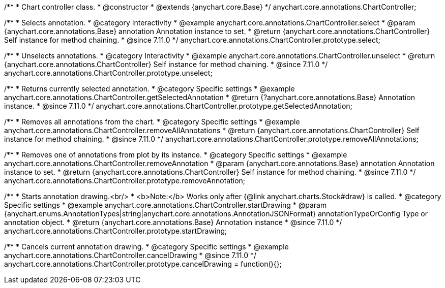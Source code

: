/**
 * Chart controller class.
 * @constructor
 * @extends {anychart.core.Base}
 */
anychart.core.annotations.ChartController;

//----------------------------------------------------------------------------------------------------------------------
//
//  anychart.core.annotations.ChartController.prototype.select
//
//----------------------------------------------------------------------------------------------------------------------

/**
 * Selects annotation.
 * @category Interactivity
 * @example anychart.core.annotations.ChartController.select
 * @param {anychart.core.annotations.Base} annotation Annotation instance to set.
 * @return {anychart.core.annotations.ChartController} Self instance for method chaining.
 * @since 7.11.0
 */
anychart.core.annotations.ChartController.prototype.select;

//----------------------------------------------------------------------------------------------------------------------
//
//  anychart.core.annotations.ChartController.prototype.unselect
//
//----------------------------------------------------------------------------------------------------------------------

/**
 * Unselects annotations.
 * @category Interactivity
 * @example anychart.core.annotations.ChartController.unselect
 * @return {anychart.core.annotations.ChartController} Self instance for method chaining.
 * @since 7.11.0
 */
anychart.core.annotations.ChartController.prototype.unselect;

//----------------------------------------------------------------------------------------------------------------------
//
//  anychart.core.annotations.ChartController.prototype.getSelectedAnnotation
//
//----------------------------------------------------------------------------------------------------------------------

/**
 * Returns currently selected annotation.
 * @category Specific settings
 * @example anychart.core.annotations.ChartController.getSelectedAnnotation
 * @return {?anychart.core.annotations.Base} Annotation instance.
 * @since 7.11.0
 */
anychart.core.annotations.ChartController.prototype.getSelectedAnnotation;

//----------------------------------------------------------------------------------------------------------------------
//
//  anychart.core.annotations.ChartController.prototype.removeAllAnnotations
//
//----------------------------------------------------------------------------------------------------------------------

/**
 * Removes all annotations from the chart.
 * @category Specific settings
 * @example anychart.core.annotations.ChartController.removeAllAnnotations
 * @return {anychart.core.annotations.ChartController} Self instance for method chaining.
 * @since 7.11.0
 */
anychart.core.annotations.ChartController.prototype.removeAllAnnotations;

//----------------------------------------------------------------------------------------------------------------------
//
//  anychart.core.annotations.ChartController.prototype.removeAnnotation
//
//----------------------------------------------------------------------------------------------------------------------

/**
 * Removes one of annotations from plot by its instance.
 * @category Specific settings
 * @example anychart.core.annotations.ChartController.removeAnnotation
 * @param {anychart.core.annotations.Base} annotation Annotation instance to set.
 * @return {anychart.core.annotations.ChartController} Self instance for method chaining.
 * @since 7.11.0
 */
anychart.core.annotations.ChartController.prototype.removeAnnotation;

//----------------------------------------------------------------------------------------------------------------------
//
//  anychart.core.annotations.ChartController.prototype.startDrawing
//
//----------------------------------------------------------------------------------------------------------------------

/**
 * Starts annotation drawing.<br/>
 * <b>Note:</b> Works only after {@link anychart.charts.Stock#draw} is called.
 * @category Specific settings
 * @example anychart.core.annotations.ChartController.startDrawing
 * @param {anychart.enums.AnnotationTypes|string|anychart.core.annotations.AnnotationJSONFormat} annotationTypeOrConfig Type or annotation object.
 * @return {anychart.core.annotations.Base} Annotation instance
 * @since 7.11.0
 */
anychart.core.annotations.ChartController.prototype.startDrawing;

//----------------------------------------------------------------------------------------------------------------------
//
//  anychart.core.annotations.ChartController.prototype.cancelDrawing
//
//----------------------------------------------------------------------------------------------------------------------

/**
 * Cancels current annotation drawing.
 * @category Specific settings
 * @example anychart.core.annotations.ChartController.cancelDrawing
 * @since 7.11.0
 */
anychart.core.annotations.ChartController.prototype.cancelDrawing = function(){};